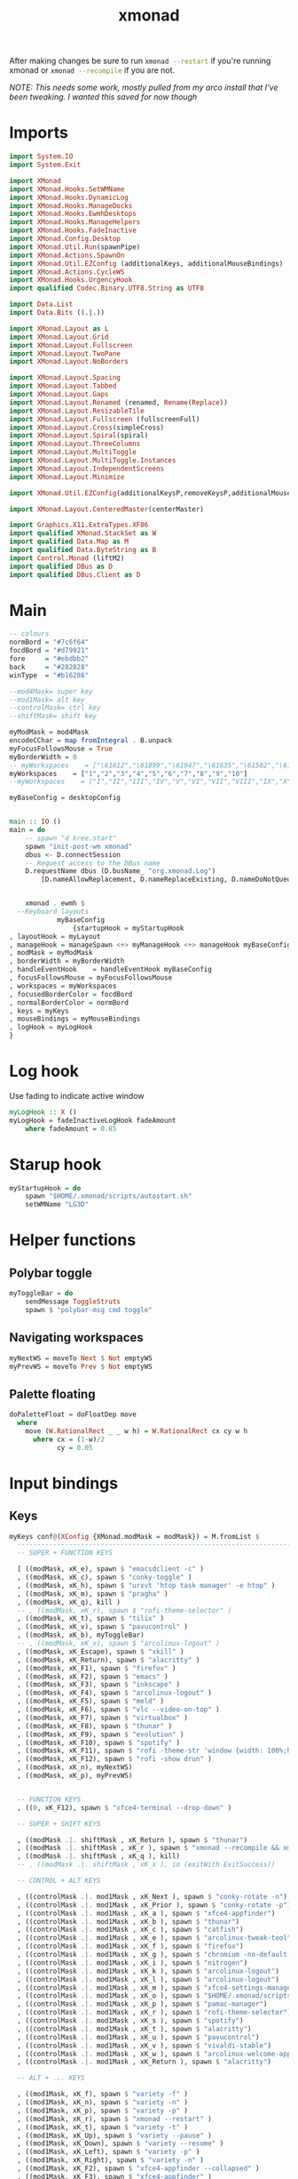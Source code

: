 #+TITLE: xmonad
#+PROPERTY: header-args :dir ${HOME}/.xmonad :tangle xmonad.hs :tangle-relative 'dir :comments yes

After making changes be sure to run src_bash{xmonad --restart} if you're running xmonad or src_bash{xmonad --recompile} if you are not.


/NOTE: This needs some work, mostly pulled from my arco install that I've been tweaking. I wanted this saved for now though/

* Imports
#+BEGIN_SRC haskell
import System.IO
import System.Exit

import XMonad 
import XMonad.Hooks.SetWMName
import XMonad.Hooks.DynamicLog
import XMonad.Hooks.ManageDocks
import XMonad.Hooks.EwmhDesktops
import XMonad.Hooks.ManageHelpers
import XMonad.Hooks.FadeInactive
import XMonad.Config.Desktop
import XMonad.Util.Run(spawnPipe)
import XMonad.Actions.SpawnOn
import XMonad.Util.EZConfig (additionalKeys, additionalMouseBindings)
import XMonad.Actions.CycleWS
import XMonad.Hooks.UrgencyHook
import qualified Codec.Binary.UTF8.String as UTF8

import Data.List
import Data.Bits ((.|.))

import XMonad.Layout as L
import XMonad.Layout.Grid
import XMonad.Layout.Fullscreen
import XMonad.Layout.TwoPane
import XMonad.Layout.NoBorders

import XMonad.Layout.Spacing
import XMonad.Layout.Tabbed
import XMonad.Layout.Gaps
import XMonad.Layout.Renamed (renamed, Rename(Replace))
import XMonad.Layout.ResizableTile
import XMonad.Layout.Fullscreen (fullscreenFull)
import XMonad.Layout.Cross(simpleCross)
import XMonad.Layout.Spiral(spiral)
import XMonad.Layout.ThreeColumns
import XMonad.Layout.MultiToggle
import XMonad.Layout.MultiToggle.Instances
import XMonad.Layout.IndependentScreens
import XMonad.Layout.Minimize

import XMonad.Util.EZConfig(additionalKeysP,removeKeysP,additionalMouseBindings)

import XMonad.Layout.CenteredMaster(centerMaster)

import Graphics.X11.ExtraTypes.XF86
import qualified XMonad.StackSet as W
import qualified Data.Map as M
import qualified Data.ByteString as B
import Control.Monad (liftM2)
import qualified DBus as D
import qualified DBus.Client as D

#+END_SRC
* Main
#+BEGIN_SRC haskell
-- colours
normBord = "#7c6f64"
focdBord = "#d79921"
fore     = "#ebdbb2"
back     = "#282828"
winType  = "#b16286"

--mod4Mask= super key
--mod1Mask= alt key
--controlMask= ctrl key
--shiftMask= shift key

myModMask = mod4Mask
encodeCChar = map fromIntegral . B.unpack
myFocusFollowsMouse = True
myBorderWidth = 0
-- myWorkspaces    = ["\61612","\61899","\61947","\61635","\61502","\61501","\61705","\61564","\62150","\61872"]
myWorkspaces    = ["1","2","3","4","5","6","7","8","9","10"]
--myWorkspaces    = ["I","II","III","IV","V","VI","VII","VIII","IX","X"]

myBaseConfig = desktopConfig


main :: IO ()
main = do
    -- spawn "d kree.start"
    spawn "init-post-wm xmonad"
    dbus <- D.connectSession
    -- Request access to the DBus name
    D.requestName dbus (D.busName_ "org.xmonad.Log")
        [D.nameAllowReplacement, D.nameReplaceExisting, D.nameDoNotQueue]


    xmonad . ewmh $
  --Keyboard layouts
            myBaseConfig
                {startupHook = myStartupHook
, layoutHook = myLayout 
, manageHook = manageSpawn <+> myManageHook <+> manageHook myBaseConfig
, modMask = myModMask
, borderWidth = myBorderWidth
, handleEventHook    = handleEventHook myBaseConfig 
, focusFollowsMouse = myFocusFollowsMouse
, workspaces = myWorkspaces
, focusedBorderColor = focdBord
, normalBorderColor = normBord
, keys = myKeys
, mouseBindings = myMouseBindings
, logHook = myLogHook
}
#+END_SRC
* Log hook
Use fading to indicate active window
#+begin_src haskell
myLogHook :: X ()
myLogHook = fadeInactiveLogHook fadeAmount
    where fadeAmount = 0.85
#+end_src
* Starup hook
#+begin_src haskell
myStartupHook = do
    spawn "$HOME/.xmonad/scripts/autostart.sh"
    setWMName "LG3D"
#+end_src
* Helper functions
** Polybar toggle
#+begin_src haskell
myToggleBar = do
    sendMessage ToggleStruts
    spawn $ "polybar-msg cmd toggle"
#+end_src
** Navigating workspaces
#+begin_src haskell
myNextWS = moveTo Next $ Not emptyWS
myPrevWS = moveTo Prev $ Not emptyWS
#+end_src
** Palette floating
#+BEGIN_SRC haskell
doPaletteFloat = doFloatDep move
  where
    move (W.RationalRect _ _ w h) = W.RationalRect cx cy w h
      where cx = (1-w)/2
            cy = 0.05
#+END_SRC

* Input bindings
** Keys
#+BEGIN_SRC haskell
myKeys conf@(XConfig {XMonad.modMask = modMask}) = M.fromList $
  ----------------------------------------------------------------------
  -- SUPER + FUNCTION KEYS

  [ ((modMask, xK_e), spawn $ "emacsdclient -c" )
  , ((modMask, xK_c), spawn $ "conky-toggle" )
  , ((modMask, xK_h), spawn $ "urxvt 'htop task manager' -e htop" )
  , ((modMask, xK_m), spawn $ "pragha" )
  , ((modMask, xK_q), kill )
  -- , ((modMask, xK_r), spawn $ "rofi-theme-selector" )
  , ((modMask, xK_t), spawn $ "tilix" )
  , ((modMask, xK_v), spawn $ "pavucontrol" )
  , ((modMask, xK_b), myToggleBar)
  -- , ((modMask, xK_x), spawn $ "arcolinux-logout" )
  , ((modMask, xK_Escape), spawn $ "xkill" )
  , ((modMask, xK_Return), spawn $ "alacritty" )
  , ((modMask, xK_F1), spawn $ "firefox" )
  , ((modMask, xK_F2), spawn $ "emacs" )
  , ((modMask, xK_F3), spawn $ "inkscape" )
  , ((modMask, xK_F4), spawn $ "arcolinux-logout" )
  , ((modMask, xK_F5), spawn $ "meld" )
  , ((modMask, xK_F6), spawn $ "vlc --video-on-top" )
  , ((modMask, xK_F7), spawn $ "virtualbox" )
  , ((modMask, xK_F8), spawn $ "thunar" )
  , ((modMask, xK_F9), spawn $ "evolution" )
  , ((modMask, xK_F10), spawn $ "spotify" )
  , ((modMask, xK_F11), spawn $ "rofi -theme-str 'window {width: 100%;height: 100%;}' -show drun" )
  , ((modMask, xK_F12), spawn $ "rofi -show drun" )
  , ((modMask, xK_n), myNextWS)
  , ((modMask, xK_p), myPrevWS)

  
  -- FUNCTION KEYS
  , ((0, xK_F12), spawn $ "xfce4-terminal --drop-down" )

  -- SUPER + SHIFT KEYS

  , ((modMask .|. shiftMask , xK_Return ), spawn $ "thunar")
  , ((modMask .|. shiftMask , xK_r ), spawn $ "xmonad --recompile && xmonad --restart")
  , ((modMask .|. shiftMask , xK_q ), kill)
  -- , ((modMask .|. shiftMask , xK_x ), io (exitWith ExitSuccess))

  -- CONTROL + ALT KEYS

  , ((controlMask .|. mod1Mask , xK_Next ), spawn $ "conky-rotate -n")
  , ((controlMask .|. mod1Mask , xK_Prior ), spawn $ "conky-rotate -p")
  , ((controlMask .|. mod1Mask , xK_a ), spawn $ "xfce4-appfinder")
  , ((controlMask .|. mod1Mask , xK_b ), spawn $ "thunar")
  , ((controlMask .|. mod1Mask , xK_c ), spawn $ "catfish")
  , ((controlMask .|. mod1Mask , xK_e ), spawn $ "arcolinux-tweak-tool")
  , ((controlMask .|. mod1Mask , xK_f ), spawn $ "firefox")
  , ((controlMask .|. mod1Mask , xK_g ), spawn $ "chromium -no-default-browser-check")
  , ((controlMask .|. mod1Mask , xK_i ), spawn $ "nitrogen")
  , ((controlMask .|. mod1Mask , xK_k ), spawn $ "arcolinux-logout")
  , ((controlMask .|. mod1Mask , xK_l ), spawn $ "arcolinux-logout")
  , ((controlMask .|. mod1Mask , xK_m ), spawn $ "xfce4-settings-manager")
  , ((controlMask .|. mod1Mask , xK_o ), spawn $ "$HOME/.xmonad/scripts/picom-toggle.sh")
  , ((controlMask .|. mod1Mask , xK_p ), spawn $ "pamac-manager")
  , ((controlMask .|. mod1Mask , xK_r ), spawn $ "rofi-theme-selector")
  , ((controlMask .|. mod1Mask , xK_s ), spawn $ "spotify")
  , ((controlMask .|. mod1Mask , xK_t ), spawn $ "alacritty")
  , ((controlMask .|. mod1Mask , xK_u ), spawn $ "pavucontrol")
  , ((controlMask .|. mod1Mask , xK_v ), spawn $ "vivaldi-stable")
  , ((controlMask .|. mod1Mask , xK_w ), spawn $ "arcolinux-welcome-app")
  , ((controlMask .|. mod1Mask , xK_Return ), spawn $ "alacritty")

  -- ALT + ... KEYS

  , ((mod1Mask, xK_f), spawn $ "variety -f" )
  , ((mod1Mask, xK_n), spawn $ "variety -n" )
  , ((mod1Mask, xK_p), spawn $ "variety -p" )
  , ((mod1Mask, xK_r), spawn $ "xmonad --restart" )
  , ((mod1Mask, xK_t), spawn $ "variety -t" )
  , ((mod1Mask, xK_Up), spawn $ "variety --pause" )
  , ((mod1Mask, xK_Down), spawn $ "variety --resume" )
  , ((mod1Mask, xK_Left), spawn $ "variety -p" )
  , ((mod1Mask, xK_Right), spawn $ "variety -n" )
  , ((mod1Mask, xK_F2), spawn $ "xfce4-appfinder --collapsed" )
  , ((mod1Mask, xK_F3), spawn $ "xfce4-appfinder" )

  --VARIETY KEYS WITH PYWAL

  -- , ((mod1Mask .|. shiftMask , xK_f ), spawn $ "variety -f && wal -i $(cat $HOME/.config/variety/wallpaper/wallpaper.jpg.txt)&")
  , ((mod1Mask .|. shiftMask , xK_n ), spawn $ "variety -n && wal -i $(cat $HOME/.config/variety/wallpaper/wallpaper.jpg.txt)&")
  , ((mod1Mask .|. shiftMask , xK_p ), spawn $ "variety -p && wal -i $(cat $HOME/.config/variety/wallpaper/wallpaper.jpg.txt)&")
  , ((mod1Mask .|. shiftMask , xK_t ), spawn $ "variety -t && wal -i $(cat $HOME/.config/variety/wallpaper/wallpaper.jpg.txt)&")
  , ((mod1Mask .|. shiftMask , xK_u ), spawn $ "wal -i $(cat $HOME/.config/variety/wallpaper/wallpaper.jpg.txt)&")

  , ((modMask, xK_f), sendMessage $ L.JumpToLayout "full")
  , ((modMask, xK_d), sendMessage $ L.JumpToLayout "duo")

  --CONTROL + SHIFT KEYS

  , ((controlMask .|. shiftMask , xK_Escape ), spawn $ "xfce4-taskmanager")

  --SCREENSHOTS

  , ((0, xK_Print), spawn $ "scrot 'ArcoLinux-%Y-%m-%d-%s_screenshot_$wx$h.jpg' -e 'mv $f $$(xdg-user-dir PICTURES)'")
  , ((controlMask, xK_Print), spawn $ "xfce4-screenshooter" )
  , ((controlMask .|. shiftMask , xK_Print ), spawn $ "gnome-screenshot -i")


  --MULTIMEDIA KEYS

  -- Mute volume
  , ((0, xF86XK_AudioMute), spawn $ "amixer -q set Master toggle")

  -- Decrease volume
  , ((0, xF86XK_AudioLowerVolume), spawn $ "amixer -q set Master 5%-")


  -- Increase volume
  , ((0, xF86XK_AudioRaiseVolume), spawn $ "amixer -q set Master 5%+")

  -- Increase brightness
  , ((0, xF86XK_MonBrightnessUp),  spawn $ "xbacklight -inc 5")

  -- Decrease brightness
  , ((0, xF86XK_MonBrightnessDown), spawn $ "xbacklight -dec 5")

-- Alternative to increase brightness

  -- Increase brightness
  -- , ((0, xF86XK_MonBrightnessUp),  spawn $ "brightnessctl s 5%+")

  -- Decrease brightness
  -- , ((0, xF86XK_MonBrightnessDown), spawn $ "brightnessctl s 5%-")  

--  , ((0, xF86XK_AudioPlay), spawn $ "mpc toggle")
--  , ((0, xF86XK_AudioNext), spawn $ "mpc next")
--  , ((0, xF86XK_AudioPrev), spawn $ "mpc prev")
--  , ((0, xF86XK_AudioStop), spawn $ "mpc stop")

  , ((0, xF86XK_AudioPlay), spawn $ "playerctl play-pause")
  , ((0, xF86XK_AudioNext), spawn $ "playerctl next")
  , ((0, xF86XK_AudioPrev), spawn $ "playerctl previous")
  , ((0, xF86XK_AudioStop), spawn $ "playerctl stop")


  --------------------------------------------------------------------
  --  XMONAD LAYOUT KEYS

  -- Cycle through the available layout algorithms.
  , ((modMask, xK_space), sendMessage NextLayout)

  , ((modMask, xK_Tab), myNextWS)
  , ((modMask .|. shiftMask, xK_Tab), myPrevWS)

  --Focus selected desktop
  , ((controlMask .|. mod1Mask , xK_Left ), prevWS)

  --Focus selected desktop
  , ((controlMask .|. mod1Mask , xK_Right ), nextWS)

  --  Reset the layouts on the current workspace to default.
  , ((modMask .|. shiftMask, xK_space), setLayout $ XMonad.layoutHook conf)

  -- Move focus to the next window.
  , ((modMask, xK_j), windows W.focusDown)

  -- Move focus to the previous window.
  , ((modMask, xK_k), windows W.focusUp  )

  , ((modMask, xK_minus), sendMessage Shrink)
  , ((modMask .|. shiftMask, xK_equal), sendMessage Expand)

  -- Move focus to the master window.
  , ((modMask .|. shiftMask, xK_m), windows W.focusMaster  )

  -- Swap the focused window with the next window.
  , ((modMask .|. shiftMask, xK_j), windows W.swapDown  )

  -- Swap the focused window with the next window.
  , ((controlMask .|. modMask, xK_Down), windows W.swapDown  )

  -- Swap the focused window with the previous window.
  , ((modMask .|. shiftMask, xK_k), windows W.swapUp    )

  -- Swap the focused window with the previous window.
  , ((controlMask .|. modMask, xK_Up), windows W.swapUp  )

  -- Shrink the master area.
  -- , ((controlMask .|. shiftMask , xK_h), sendMessage Shrink)

  -- Expand the master area.
  -- , ((controlMask .|. shiftMask , xK_l), sendMessage Expand)

  -- Push window back into tiling.
  
-- , ((controlMask .|. shiftMask , xK_t), withFocused $ windows . W.sink)

  -- Increment the number of windows in the master area.
  -- , ((controlMask .|. modMask, xK_Left), sendMessage (IncMasterN 1))

  -- Decrement the number of windows in the master area.
  -- , ((controlMask .|. modMask, xK_Right), sendMessage (IncMasterN (-1)))

  ]
  ++

  -- mod-[1..9], Switch to workspace N
  -- mod-shift-[1..9], Move client to workspace N
  [((m .|. modMask, k), windows $ f i)

  --Keyboard layouts
  --qwerty users use this line
   | (i, k) <- zip (XMonad.workspaces conf) [xK_1,xK_2,xK_3,xK_4,xK_5,xK_6,xK_7,xK_8,xK_9,xK_0]

  --French Azerty users use this line
  -- | (i, k) <- zip (XMonad.workspaces conf) [xK_ampersand, xK_eacute, xK_quotedbl, xK_apostrophe, xK_parenleft, xK_minus, xK_egrave, xK_underscore, xK_ccedilla , xK_agrave]

  --Belgian Azerty users use this line
  -- | (i, k) <- zip (XMonad.workspaces conf) [xK_ampersand, xK_eacute, xK_quotedbl, xK_apostrophe, xK_parenleft, xK_section, xK_egrave, xK_exclam, xK_ccedilla, xK_agrave]

      , (f, m) <- [(W.greedyView, 0), (W.shift, shiftMask)
      , (\i -> W.greedyView i . W.shift i, shiftMask)]]


#+END_SRC
** Mouse
#+BEGIN_SRC haskell
myMouseBindings (XConfig {XMonad.modMask = modMask}) = M.fromList $

    -- mod-button1, Set the window to floating mode and move by dragging
    [ ((modMask, 1), (\w -> focus w >> mouseMoveWindow w >> windows W.shiftMaster))
    , ((modMask .|. shiftMask, 1), (\w -> focus w >> (windows . W.sink) w))

    -- mod-button2, Raise the window to the top of the stack
    , ((modMask, 2), (\w -> focus w >> windows W.shiftMaster))

    -- mod-button3, Set the window to floating mode and resize by dragging
    , ((modMask, 3), (\w -> focus w >> mouseResizeWindow w >> windows W.shiftMaster))



    ] ++ 
    [ ((mod4Mask, button5), (\w -> myNextWS))
    , ((mod4Mask, button4), (\w -> myPrevWS))
    , ((mod4Mask .|. shiftMask, button5), (\w -> windows W.focusDown))
    , ((mod4Mask .|. shiftMask, button4), (\w -> windows W.focusUp))
    ]
#+END_SRC

* Window Manage Hook
#+BEGIN_SRC haskell
myManageHook = composeAll . concat $
    [ [isDialog --> doCenterFloat]
    , [className =? c --> doCenterFloat | c <- myCFloats]
    , [title =? t --> doFloat | t <- myTFloats]
    , [resource =? r --> doFloat | r <- myRFloats]
    , [resource =? i --> doIgnore | i <- myIgnores]
    , [ title =? "emacs-everywhere" --> doPaletteFloat ]
    , [ (isPrefixOf "dropdown_" `fmap` appName) --> doPaletteFloat ]
    ]
    where
    myCFloats = ["Arandr", "Arcolinux-calamares-tool.py", "Arcolinux-tweak-tool.py", "Arcolinux-welcome-app.py", "Galculator", "feh", "mpv", "Xfce4-terminal"]
    myTFloats = ["Downloads", "Save As..."]
    myRFloats = []
    myIgnores = ["desktop_window"]
#+END_SRC
* Layouts
#+BEGIN_SRC haskell
myLayout = mkToggle (FULL ?? NOBORDERS ?? EOT) $
  avoidStruts $
    renamed [Replace "duo"] (TwoPane (15/100) (55/100))
    ||| Tall 1 (10/100) (60/100)
    ||| renamed [Replace "full"] Full
    ||| spiral (6/7)
#+END_SRC


